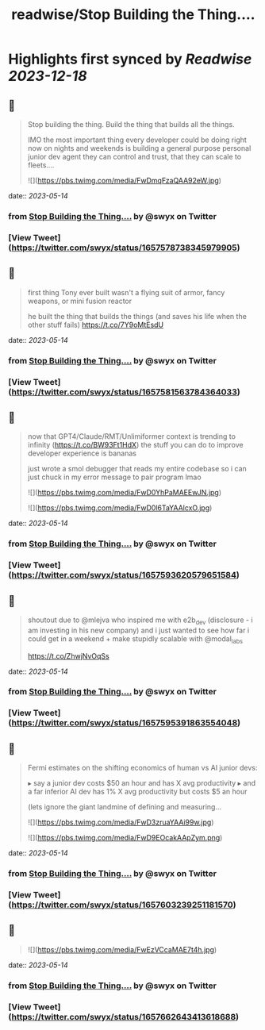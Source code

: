 :PROPERTIES:
:title: readwise/Stop Building the Thing....
:END:

:PROPERTIES:
:author: [[swyx on Twitter]]
:full-title: "Stop Building the Thing...."
:category: [[tweets]]
:url: https://twitter.com/swyx/status/1657578738345979905
:image-url: https://pbs.twimg.com/profile_images/1510319731466993664/tGoqnzGK.jpg
:END:

* Highlights first synced by [[Readwise]] [[2023-12-18]]
** 📌
#+BEGIN_QUOTE
Stop building the thing.
Build the thing that builds all the things.

IMO the most important thing every developer could be doing right now on nights and weekends is building a general purpose personal junior dev agent they can control and trust, that they can scale to fleets.… 

![](https://pbs.twimg.com/media/FwDmqFzaQAA92eW.jpg) 
#+END_QUOTE
    date:: [[2023-05-14]]
*** from _Stop Building the Thing...._ by @swyx on Twitter
*** [View Tweet](https://twitter.com/swyx/status/1657578738345979905)
** 📌
#+BEGIN_QUOTE
first thing Tony ever built wasn't a flying suit of armor, fancy weapons, or mini fusion reactor  

he built the thing that builds the things (and saves his life when the other stuff fails) https://t.co/7Y9oMtEsdU 
#+END_QUOTE
    date:: [[2023-05-14]]
*** from _Stop Building the Thing...._ by @swyx on Twitter
*** [View Tweet](https://twitter.com/swyx/status/1657581563784364033)
** 📌
#+BEGIN_QUOTE
now that GPT4/Claude/RMT/Unlimiformer context is trending to infinity (https://t.co/BW93Ft1HdX) the stuff you can do to improve developer experience is bananas

just wrote a smol debugger that reads my entire codebase so i can just chuck in my error message to pair program lmao 

![](https://pbs.twimg.com/media/FwD0YhPaMAEEwJN.jpg) 

![](https://pbs.twimg.com/media/FwD0l6TaYAAlcxO.jpg) 
#+END_QUOTE
    date:: [[2023-05-14]]
*** from _Stop Building the Thing...._ by @swyx on Twitter
*** [View Tweet](https://twitter.com/swyx/status/1657593620579651584)
** 📌
#+BEGIN_QUOTE
shoutout due to @mlejva who inspired me with e2b_dev (disclosure - i am investing in his new company) and i just wanted to see how far i could get in a weekend + make stupidly scalable with @modal_labs 

https://t.co/ZhwjNvOqSs 
#+END_QUOTE
    date:: [[2023-05-14]]
*** from _Stop Building the Thing...._ by @swyx on Twitter
*** [View Tweet](https://twitter.com/swyx/status/1657595391863554048)
** 📌
#+BEGIN_QUOTE
Fermi estimates on the shifting economics of human vs AI junior devs:

▸ say a junior dev costs $50 an hour and has X avg productivity
▸ and a far inferior AI dev has 1% X avg productivity but costs $5 an hour

(lets ignore the giant landmine of defining and measuring… 

![](https://pbs.twimg.com/media/FwD3zruaYAAi99w.jpg) 

![](https://pbs.twimg.com/media/FwD9EOcakAApZym.png) 
#+END_QUOTE
    date:: [[2023-05-14]]
*** from _Stop Building the Thing...._ by @swyx on Twitter
*** [View Tweet](https://twitter.com/swyx/status/1657603239251181570)
** 📌
#+BEGIN_QUOTE
![](https://pbs.twimg.com/media/FwEzVCcaMAE7t4h.jpg) 
#+END_QUOTE
    date:: [[2023-05-14]]
*** from _Stop Building the Thing...._ by @swyx on Twitter
*** [View Tweet](https://twitter.com/swyx/status/1657662643413618688)
